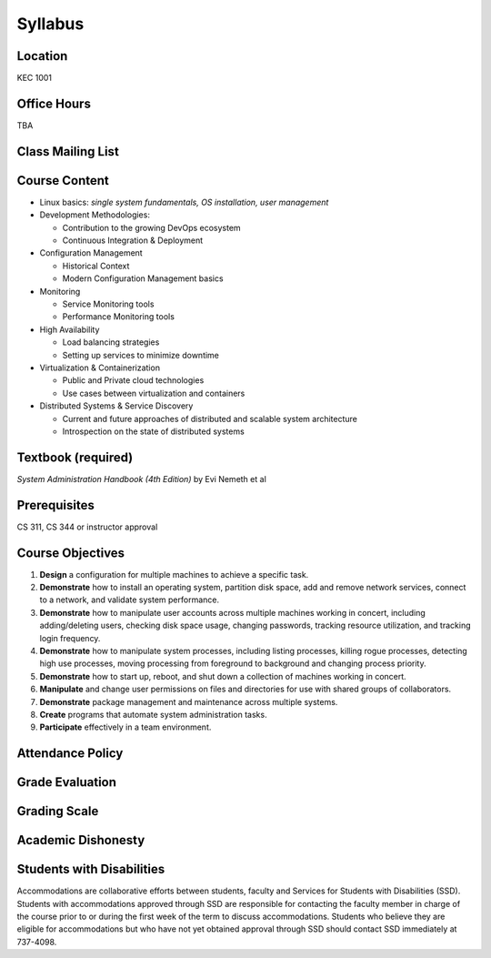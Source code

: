.. _syllabus:

Syllabus
========

Location
~~~~~~~~

KEC 1001

Office Hours
~~~~~~~~~~~~

TBA

Class Mailing List
~~~~~~~~~~~~~~~~~~

Course Content
~~~~~~~~~~~~~~

* Linux basics: *single system fundamentals, OS installation, user management*
* Development Methodologies:

  * Contribution to the growing DevOps ecosystem
  * Continuous Integration & Deployment
* Configuration Management

  * Historical Context
  * Modern Configuration Management basics
* Monitoring

  * Service Monitoring tools
  * Performance Monitoring tools
* High Availability

  * Load balancing strategies
  * Setting up services to minimize downtime
* Virtualization & Containerization

  * Public and Private cloud technologies
  * Use cases between virtualization and containers
* Distributed Systems & Service Discovery

  * Current and future approaches of distributed and scalable system
    architecture
  * Introspection on the state of distributed systems

Textbook (required)
~~~~~~~~~~~~~~~~~~~

*System Administration Handbook (4th Edition)* by Evi Nemeth et al

Prerequisites
~~~~~~~~~~~~~

CS 311, CS 344 or instructor approval

Course Objectives
~~~~~~~~~~~~~~~~~

#. **Design** a configuration for multiple machines to achieve a specific task.
#. **Demonstrate** how to install an operating system, partition disk space, add
   and remove network services, connect to a network, and validate system
   performance.
#. **Demonstrate** how to manipulate user accounts across multiple machines
   working in concert, including adding/deleting users, checking disk space
   usage, changing passwords, tracking resource utilization, and tracking login
   frequency.
#. **Demonstrate** how to manipulate system processes, including listing
   processes, killing rogue processes, detecting high use processes, moving
   processing from foreground to background and changing process priority.
#. **Demonstrate** how to start up, reboot, and shut down a collection of
   machines working in concert.
#. **Manipulate** and change user permissions on files and directories for use
   with shared groups of collaborators.
#. **Demonstrate** package management and maintenance across multiple systems.
#. **Create** programs that automate system administration tasks.
#. **Participate** effectively in a team environment.

Attendance Policy
~~~~~~~~~~~~~~~~~

Grade Evaluation
~~~~~~~~~~~~~~~~

Grading Scale
~~~~~~~~~~~~~

Academic Dishonesty
~~~~~~~~~~~~~~~~~~~

Students with Disabilities
~~~~~~~~~~~~~~~~~~~~~~~~~~

Accommodations are collaborative efforts between students, faculty and Services
for Students with Disabilities (SSD). Students with accommodations approved
through SSD are responsible for contacting the faculty member in charge of the
course prior to or during the first week of the term to discuss accommodations.
Students who believe they are eligible for accommodations but who have not yet
obtained approval through SSD should contact SSD immediately at 737-4098.
